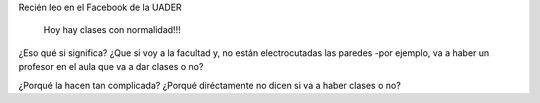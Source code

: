 .. link:
.. description:
.. tags: facultad
.. date: 2013/06/24 13:21:52
.. title: Con normalidad
.. slug: con-normalidad

Recién leo en el Facebook de la UADER

    Hoy hay clases con normalidad!!!

¿Eso qué si significa? ¿Que si voy a la facultad y, no están
electrocutadas las paredes -por ejemplo, va a haber un profesor en el
aula que va a dar clases o no?

¿Porqué la hacen tan complicada? ¿Porqué diréctamente no dicen si va a
haber clases o no?
